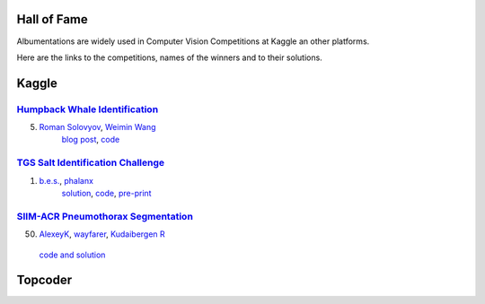 Hall of Fame
============
Albumentations are widely used in Computer Vision Competitions at Kaggle an other platforms.

Here are the links to the competitions, names of the winners and to their solutions.


Kaggle
======

`Humpback Whale Identification <https://www.kaggle.com/c/humpback-whale-identification>`_
-----------------------------------------------------------------------------------------

5. `Roman Solovyov <https://www.kaggle.com/zfturbo>`__, `Weimin Wang <https://www.kaggle.com/weimin>`__
    `blog post <https://weiminwang.blog/2019/03/01/whale-identification-5th-place-approach-using-siamese-networks-with-adversarial-training/>`__,
    `code <https://github.com/aaxwaz/Humpback-whale-identification-challenge>`__

`TGS Salt Identification Challenge <https://www.kaggle.com/c/tgs-salt-identification-challeng>`_
------------------------------------------------------------------------------------------------
1. `b.e.s. <https://www.kaggle.com/ybabakhin>`__, `phalanx <https://www.kaggle.com/phalanx>`__
    `solution <https://www.kaggle.com/c/tgs-salt-identification-challenge/discussion/69291>`__,
    `code <https://github.com/ybabakhin/kaggle_salt_bes_phalanx>`__,
    `pre-print <https://arxiv.org/abs/1904.04445>`__
    
`SIIM-ACR Pneumothorax Segmentation <https://www.kaggle.com/c/siim-acr-pneumothorax-segmentation>`_
---------------------------------------------------------------------------------------------------
50. `AlexeyK <https://www.kaggle.com/akuritsyn>`__, `wayfarer <https://www.kaggle.com/joven1997>`__, `Kudaibergen R <https://www.kaggle.com/kudaibergenu>`__
   `code and solution <https://github.com/jovenwayfarer/kaggle-pneumothorax>`__

Topcoder
========
